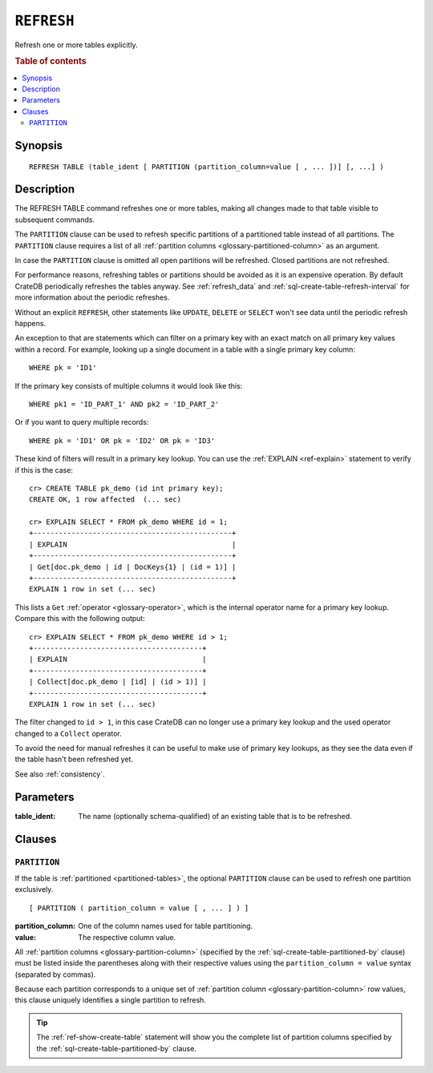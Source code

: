 .. highlight:: psql

.. _sql-refresh:

===========
``REFRESH``
===========

Refresh one or more tables explicitly.

.. rubric:: Table of contents

.. contents::
   :local:


.. _sql-refresh-synopsis:

Synopsis
========

::

    REFRESH TABLE (table_ident [ PARTITION (partition_column=value [ , ... ])] [, ...] )


.. _sql-refresh-description:

Description
===========

The REFRESH TABLE command refreshes one or more tables, making all changes made
to that table visible to subsequent commands.

The ``PARTITION`` clause can be used to refresh specific partitions of a
partitioned table instead of all partitions. The ``PARTITION`` clause requires
a list of all :ref:`partition columns <glossary-partitioned-column>` as an
argument.

In case the ``PARTITION`` clause is omitted all open partitions will be
refreshed. Closed partitions are not refreshed.

.. SEEALSO::

    :ref:`partitioned-tables`

For performance reasons, refreshing tables or partitions should be avoided as
it is an expensive operation. By default CrateDB periodically refreshes the
tables anyway. See :ref:`refresh_data` and
:ref:`sql-create-table-refresh-interval` for more information about the
periodic refreshes.

Without an explicit ``REFRESH``, other statements like ``UPDATE``, ``DELETE``
or ``SELECT`` won't see data until the periodic refresh happens.

An exception to that are statements which can filter on a primary key with an
exact match on all primary key values within a record. For example, looking up
a single document in a table with a single primary key column::

    WHERE pk = 'ID1'

If the primary key consists of multiple columns it would look like this::

    WHERE pk1 = 'ID_PART_1' AND pk2 = 'ID_PART_2'

Or if you want to query multiple records::

    WHERE pk = 'ID1' OR pk = 'ID2' OR pk = 'ID3'


These kind of filters will result in a primary key lookup. You can use the
:ref:`EXPLAIN <ref-explain>` statement to verify if this is the case::

    cr> CREATE TABLE pk_demo (id int primary key);
    CREATE OK, 1 row affected  (... sec)

    cr> EXPLAIN SELECT * FROM pk_demo WHERE id = 1;
    +-----------------------------------------------+
    | EXPLAIN                                       |
    +-----------------------------------------------+
    | Get[doc.pk_demo | id | DocKeys{1} | (id = 1)] |
    +-----------------------------------------------+
    EXPLAIN 1 row in set (... sec)


This lists a ``Get`` :ref:`operator <glossary-operator>`, which is the internal
operator name for a primary key lookup. Compare this with the following
output::

    cr> EXPLAIN SELECT * FROM pk_demo WHERE id > 1;
    +----------------------------------------+
    | EXPLAIN                                |
    +----------------------------------------+
    | Collect[doc.pk_demo | [id] | (id > 1)] |
    +----------------------------------------+
    EXPLAIN 1 row in set (... sec)


The filter changed to ``id > 1``, in this case CrateDB can no longer use a
primary key lookup and the used operator changed to a ``Collect`` operator.

To avoid the need for manual refreshes it can be useful to make use of primary
key lookups, as they see the data even if the table hasn't been refreshed yet.

See also :ref:`consistency`.


.. _sql-refresh-parameters:

Parameters
==========

:table_ident:
  The name (optionally schema-qualified) of an existing table that is to
  be refreshed.


.. _sql-refresh-clauses:

Clauses
=======


.. _sql-refresh-partition:

``PARTITION``
-------------

.. EDITORIAL NOTE
   ##############

   Multiple files (in this directory) use the same standard text for
   documenting the ``PARTITION`` clause. (Minor verb changes are made to
   accomodate the specifics of the parent statement.)

   For consistency, if you make changes here, please be sure to make a
   corresponding change to the other files.

If the table is :ref:`partitioned <partitioned-tables>`, the optional
``PARTITION`` clause can be used to refresh one partition exclusively.

::

    [ PARTITION ( partition_column = value [ , ... ] ) ]

:partition_column:
  One of the column names used for table partitioning.

:value:
  The respective column value.

All :ref:`partition columns <glossary-partition-column>` (specified by the
:ref:`sql-create-table-partitioned-by` clause) must be listed inside the
parentheses along with their respective values using the ``partition_column =
value`` syntax (separated by commas).

Because each partition corresponds to a unique set of :ref:`partition column
<glossary-partition-column>` row values, this clause uniquely identifies a
single partition to refresh.

.. TIP::

    The :ref:`ref-show-create-table` statement will show you the complete list
    of partition columns specified by the
    :ref:`sql-create-table-partitioned-by` clause.
